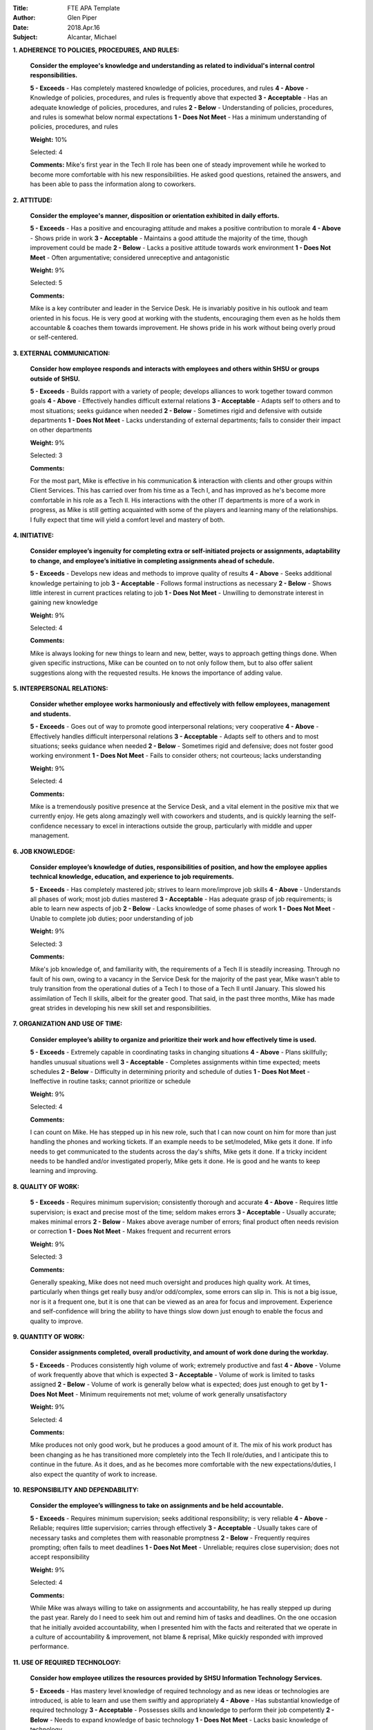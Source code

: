 :Title: FTE APA Template
:Author: Glen Piper
:Date: 2018.Apr.16
:Subject: Alcantar, Michael
.. (This is a template for drafting the 2018 APAs for the Service Desk)


**1. ADHERENCE TO POLICIES, PROCEDURES, AND RULES:**

    **Consider the employee's knowledge and understanding as related to individual's internal control responsibilities.**

    **5 - Exceeds** -  Has completely mastered knowledge of policies, procedures, and rules
    **4 - Above** - Knowledge of policies, procedures, and rules is frequently above that expected
    **3 - Acceptable** - Has an adequate knowledge of policies, procedures, and rules
    **2 - Below** - Understanding of policies, procedures, and rules is somewhat below normal expectations
    **1 - Does Not Meet** - Has a minimum understanding of policies, procedures, and rules

    **Weight:** 10%

    Selected: 4

    **Comments:**
    Mike's first year in the Tech II role has been one of steady improvement while he worked to become more comfortable with his new responsibilities. He asked good questions, retained the answers, and has been able to pass the information along to coworkers.


**2. ATTITUDE:**

    **Consider the employee's manner, disposition or orientation exhibited in daily efforts.**

    **5 - Exceeds** - Has a positive and encouraging attitude and makes a positive contribution to morale
    **4 - Above** - Shows pride in work
    **3 - Acceptable** - Maintains a good attitude the majority of the time, though improvement could be made
    **2 - Below** - Lacks a positive attitude towards work environment
    **1 - Does Not Meet** - Often argumentative; considered unreceptive and antagonistic

    **Weight:** 9%

    Selected: 5

    **Comments:**

    Mike is a key contributer and leader in the Service Desk. He is invariably positive in his outlook and team oriented in his focus. He is very good at working with the students, encouraging them even as he holds them accountable & coaches them towards improvement. He shows pride in his work without being overly proud or self-centered.


**3. EXTERNAL COMMUNICATION:**

    **Consider how employee responds and interacts with employees and others within SHSU or groups outside of SHSU.**

    **5 - Exceeds** - Builds rapport with a variety of people; develops alliances to work together toward common goals
    **4 - Above** - Effectively handles difficult external relations
    **3 - Acceptable** - Adapts self to others and to most situations; seeks guidance when needed
    **2 - Below** - Sometimes rigid and defensive with outside departments
    **1 - Does Not Meet** - Lacks understanding of external departments; fails to consider their impact on other departments

    **Weight:** 9%

    Selected: 3

    **Comments:**

    For the most part, Mike is effective in his communication & interaction with clients and other groups within Client Services. This has carried over from his time as a Tech I, and has improved as he's become more comfortable in his role as a Tech II. His interactions with the other IT departments is more of a work in progress, as Mike is still getting acquainted with some of the players and learning many of the relationships. I fully expect that time will yield a comfort level and mastery of both.


**4. INITIATIVE:**

    **Consider employee’s ingenuity for completing extra or self-initiated projects or assignments, adaptability to change, and employee’s initiative in completing assignments ahead of schedule.**

    **5 - Exceeds** - Develops new ideas and methods to improve quality of results
    **4 - Above** - Seeks additional knowledge pertaining to job
    **3 - Acceptable** - Follows formal instructions as necessary
    **2 - Below** - Shows little interest in current practices relating to job
    **1 - Does Not Meet** - Unwilling to demonstrate interest in gaining new knowledge

    **Weight:** 9%

    Selected: 4

    **Comments:**

    Mike is always looking for new things to learn and new, better, ways to approach getting things done. When given specific instructions, Mike can be counted on to not only follow them, but to also offer salient suggestions along with the requested results. He knows the importance of adding value.


**5. INTERPERSONAL RELATIONS:**

    **Consider whether employee works harmoniously and effectively with fellow employees, management and students.**

    **5 - Exceeds** - Goes out of way to promote good interpersonal relations; very cooperative
    **4 - Above** - Effectively handles difficult interpersonal relations
    **3 - Acceptable** - Adapts self to others and to most situations; seeks guidance when needed
    **2 - Below** - Sometimes rigid and defensive; does not foster good working environment
    **1 - Does Not Meet** - Fails to consider others; not courteous; lacks understanding

    **Weight:** 9%

    Selected: 4

    **Comments:**

    Mike is a tremendously positive presence at the Service Desk, and a vital element in the positive mix that we currently enjoy. He gets along amazingly well with coworkers and students, and is quickly learning the self-confidence necessary to excel in interactions outside the group, particularly with middle and upper management.


**6. JOB KNOWLEDGE:**

    **Consider employee’s knowledge of duties, responsibilities of position, and how the employee applies technical knowledge, education, and experience to job requirements.**

    **5 - Exceeds** - Has completely mastered job; strives to learn more/improve job skills
    **4 - Above** - Understands all phases of work; most job duties mastered
    **3 - Acceptable** - Has adequate grasp of job requirements; is able to learn new aspects of job
    **2 - Below** - Lacks knowledge of some phases of work
    **1 - Does Not Meet** - Unable to complete job duties; poor understanding of job

    **Weight:** 9%

    Selected: 3

    **Comments:**

    Mike's job knowledge of, and familiarity with, the requirements of a Tech II is steadily increasing. Through no fault of his own, owing to a vacancy in the Service Desk for the majority of the past year, Mike wasn't able to truly transition from the operational duties of a Tech I to those of a Tech II until January. This slowed his assimilation of Tech II skills, albeit for the greater good. That said, in the past three months, Mike has made great strides in developing his new skill set and responsibilities.


**7. ORGANIZATION AND USE OF TIME:**

    **Consider employee’s ability to organize and prioritize their work and how effectively time is used.**

    **5 - Exceeds** - Extremely capable in coordinating tasks in changing situations
    **4 - Above** - Plans skillfully; handles unusual situations well
    **3 - Acceptable** - Completes assignments within time expected; meets schedules
    **2 - Below** - Difficulty in determining priority and schedule of duties
    **1 - Does Not Meet** - Ineffective in routine tasks; cannot prioritize or schedule

    **Weight:** 9%

    Selected: 4

    **Comments:**

    I can count on Mike. He has stepped up in his new role, such that I can now count on him for more than just handling the phones and working tickets. If an example needs to be set/modeled, Mike gets it done. If info needs to get communicated to the students across the day's shifts, Mike gets it done. If a tricky incident needs to be handled and/or investigated properly, Mike gets it done. He is good and he wants to keep learning and improving.


**8. QUALITY OF WORK:**

    **5 - Exceeds** - Requires minimum supervision; consistently thorough and accurate
    **4 - Above** - Requires little supervision; is exact and precise most of the time; seldom makes errors
    **3 - Acceptable** - Usually accurate; makes minimal errors
    **2 - Below** - Makes above average number of errors; final product often needs revision or correction
    **1 - Does Not Meet** - Makes frequent and recurrent errors

    **Weight:** 9%

    Selected: 3

    **Comments:**

    Generally speaking, Mike does not need much oversight and produces high quality work. At times, particularly when things get really busy and/or odd/complex, some errors can slip in. This is not a big issue, nor is it a frequent one, but it is one that can be viewed as an area for focus and improvement. Experience and self-confidence will bring the ability to have things slow down just enough to enable the focus and quality to improve.


**9. QUANTITY OF WORK:**

    **Consider assignments completed, overall productivity, and amount of work done during the workday.**

    **5 - Exceeds** - Produces consistently high volume of work; extremely productive and fast
    **4 - Above** - Volume of work frequently above that which is expected
    **3 - Acceptable** - Volume of work is limited to tasks assigned
    **2 - Below** - Volume of work is generally below what is expected; does just enough to get by
    **1 - Does Not Meet** - Minimum requirements not met; volume of work generally unsatisfactory

    **Weight:** 9%

    Selected: 4

    **Comments:**

    Mike produces not only good work, but he produces a good amount of it. The mix of his work product has been changing as he has transitioned more completely into the Tech II role/duties, and I anticipate this to continue in the future. As it does, and as he becomes more comfortable with the new expectations/duties, I also expect the quantity of work to increase.


**10. RESPONSIBILITY AND DEPENDABILITY:**

    **Consider the employee’s willingness to take on assignments and be held accountable.**

    **5 - Exceeds** - Requires minimum supervision; seeks additional responsibility; is very reliable
    **4 - Above** - Reliable; requires little supervision; carries through effectively
    **3 - Acceptable** - Usually takes care of necessary tasks and completes them with reasonable promptness
    **2 - Below** - Frequently requires prompting; often fails to meet deadlines
    **1 - Does Not Meet** - Unreliable; requires close supervision; does not accept responsibility

    **Weight:** 9%

    Selected: 4

    **Comments:**

    While Mike was always willing to take on assignments and accountability, he has really stepped up during the past year. Rarely do I need to seek him out and remind him of tasks and deadlines. On the one occasion that he initially avoided accountability, when I presented him with the facts and reiterated that we operate in a culture of accountability & improvement, not blame & reprisal, Mike quickly responded with improved performance.


**11. USE OF REQUIRED TECHNOLOGY:**

    **Consider how employee utilizes the resources provided by SHSU Information Technology Services.**

    **5 - Exceeds** - Has mastery level knowledge of required technology and as new ideas or technologies are introduced, is able to learn and use them swiftly and appropriately
    **4 - Above** - Has substantial knowledge of required technology
    **3 - Acceptable** - Possesses skills and knowledge to perform their job competently
    **2 - Below** - Needs to expand knowledge of basic technology
    **1 - Does Not Meet** - Lacks basic knowledge of technology

    **Weight:** 9%

    Selected: 4

    **Comments:**

    This is a tricky category for the Service Desk, as the fluid & ever changing nature of the technology we support makes it difficult for anyone to truly "master" everything. That said, Mike makes a really good run at it and is probably at a 4.5/5 & the all-around tech leader at the Service Desk. He pushes himself to learn the base/standard technologies, the changes that new tech cause in/to them, and to quickly get up to speed on the new tech as it hits us. And while he's doing this, he also keeps in mind the necessity of processing it in such a way that it becomes understandable for the SD staff and clients.


**12. PROFESSIONAL DEVELOPMENT REQUIREMENT:**

    **Has the employee met the professional development training requirement? (8 hours for staff or 12 hours for managers). A response is required.**

    **Comments:**



**13. PERFORMANCE STRENGTHS:**

    **Please highlight the employee's performance strengths in the section provided. Provide short, bullet-style comments for discussion during the employee conference.**

    **Comments:**



**14. AREAS FOR IMPROVEMENT:**

    **Please highlight the employee's areas for improvement in the section provided. Provide short, bullet-style comments for discussion during the employee conference.**

    **Comments:**



